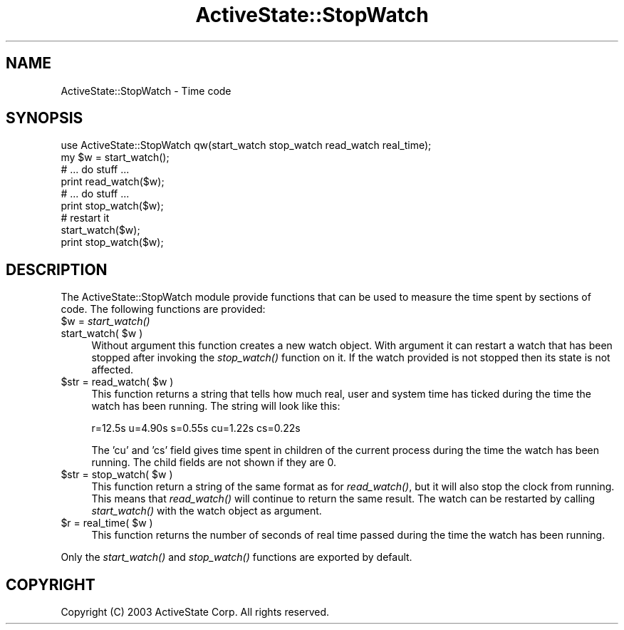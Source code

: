 .\" Automatically generated by Pod::Man 2.25 (Pod::Simple 3.20)
.\"
.\" Standard preamble:
.\" ========================================================================
.de Sp \" Vertical space (when we can't use .PP)
.if t .sp .5v
.if n .sp
..
.de Vb \" Begin verbatim text
.ft CW
.nf
.ne \\$1
..
.de Ve \" End verbatim text
.ft R
.fi
..
.\" Set up some character translations and predefined strings.  \*(-- will
.\" give an unbreakable dash, \*(PI will give pi, \*(L" will give a left
.\" double quote, and \*(R" will give a right double quote.  \*(C+ will
.\" give a nicer C++.  Capital omega is used to do unbreakable dashes and
.\" therefore won't be available.  \*(C` and \*(C' expand to `' in nroff,
.\" nothing in troff, for use with C<>.
.tr \(*W-
.ds C+ C\v'-.1v'\h'-1p'\s-2+\h'-1p'+\s0\v'.1v'\h'-1p'
.ie n \{\
.    ds -- \(*W-
.    ds PI pi
.    if (\n(.H=4u)&(1m=24u) .ds -- \(*W\h'-12u'\(*W\h'-12u'-\" diablo 10 pitch
.    if (\n(.H=4u)&(1m=20u) .ds -- \(*W\h'-12u'\(*W\h'-8u'-\"  diablo 12 pitch
.    ds L" ""
.    ds R" ""
.    ds C` ""
.    ds C' ""
'br\}
.el\{\
.    ds -- \|\(em\|
.    ds PI \(*p
.    ds L" ``
.    ds R" ''
'br\}
.\"
.\" Escape single quotes in literal strings from groff's Unicode transform.
.ie \n(.g .ds Aq \(aq
.el       .ds Aq '
.\"
.\" If the F register is turned on, we'll generate index entries on stderr for
.\" titles (.TH), headers (.SH), subsections (.SS), items (.Ip), and index
.\" entries marked with X<> in POD.  Of course, you'll have to process the
.\" output yourself in some meaningful fashion.
.ie \nF \{\
.    de IX
.    tm Index:\\$1\t\\n%\t"\\$2"
..
.    nr % 0
.    rr F
.\}
.el \{\
.    de IX
..
.\}
.\"
.\" Accent mark definitions (@(#)ms.acc 1.5 88/02/08 SMI; from UCB 4.2).
.\" Fear.  Run.  Save yourself.  No user-serviceable parts.
.    \" fudge factors for nroff and troff
.if n \{\
.    ds #H 0
.    ds #V .8m
.    ds #F .3m
.    ds #[ \f1
.    ds #] \fP
.\}
.if t \{\
.    ds #H ((1u-(\\\\n(.fu%2u))*.13m)
.    ds #V .6m
.    ds #F 0
.    ds #[ \&
.    ds #] \&
.\}
.    \" simple accents for nroff and troff
.if n \{\
.    ds ' \&
.    ds ` \&
.    ds ^ \&
.    ds , \&
.    ds ~ ~
.    ds /
.\}
.if t \{\
.    ds ' \\k:\h'-(\\n(.wu*8/10-\*(#H)'\'\h"|\\n:u"
.    ds ` \\k:\h'-(\\n(.wu*8/10-\*(#H)'\`\h'|\\n:u'
.    ds ^ \\k:\h'-(\\n(.wu*10/11-\*(#H)'^\h'|\\n:u'
.    ds , \\k:\h'-(\\n(.wu*8/10)',\h'|\\n:u'
.    ds ~ \\k:\h'-(\\n(.wu-\*(#H-.1m)'~\h'|\\n:u'
.    ds / \\k:\h'-(\\n(.wu*8/10-\*(#H)'\z\(sl\h'|\\n:u'
.\}
.    \" troff and (daisy-wheel) nroff accents
.ds : \\k:\h'-(\\n(.wu*8/10-\*(#H+.1m+\*(#F)'\v'-\*(#V'\z.\h'.2m+\*(#F'.\h'|\\n:u'\v'\*(#V'
.ds 8 \h'\*(#H'\(*b\h'-\*(#H'
.ds o \\k:\h'-(\\n(.wu+\w'\(de'u-\*(#H)/2u'\v'-.3n'\*(#[\z\(de\v'.3n'\h'|\\n:u'\*(#]
.ds d- \h'\*(#H'\(pd\h'-\w'~'u'\v'-.25m'\f2\(hy\fP\v'.25m'\h'-\*(#H'
.ds D- D\\k:\h'-\w'D'u'\v'-.11m'\z\(hy\v'.11m'\h'|\\n:u'
.ds th \*(#[\v'.3m'\s+1I\s-1\v'-.3m'\h'-(\w'I'u*2/3)'\s-1o\s+1\*(#]
.ds Th \*(#[\s+2I\s-2\h'-\w'I'u*3/5'\v'-.3m'o\v'.3m'\*(#]
.ds ae a\h'-(\w'a'u*4/10)'e
.ds Ae A\h'-(\w'A'u*4/10)'E
.    \" corrections for vroff
.if v .ds ~ \\k:\h'-(\\n(.wu*9/10-\*(#H)'\s-2\u~\d\s+2\h'|\\n:u'
.if v .ds ^ \\k:\h'-(\\n(.wu*10/11-\*(#H)'\v'-.4m'^\v'.4m'\h'|\\n:u'
.    \" for low resolution devices (crt and lpr)
.if \n(.H>23 .if \n(.V>19 \
\{\
.    ds : e
.    ds 8 ss
.    ds o a
.    ds d- d\h'-1'\(ga
.    ds D- D\h'-1'\(hy
.    ds th \o'bp'
.    ds Th \o'LP'
.    ds ae ae
.    ds Ae AE
.\}
.rm #[ #] #H #V #F C
.\" ========================================================================
.\"
.IX Title "ActiveState::StopWatch 3"
.TH ActiveState::StopWatch 3 "2005-10-21" "perl v5.16.3" "User Contributed Perl Documentation"
.\" For nroff, turn off justification.  Always turn off hyphenation; it makes
.\" way too many mistakes in technical documents.
.if n .ad l
.nh
.SH "NAME"
ActiveState::StopWatch \- Time code
.SH "SYNOPSIS"
.IX Header "SYNOPSIS"
.Vb 1
\& use ActiveState::StopWatch qw(start_watch stop_watch read_watch real_time);
\&
\& my $w = start_watch();
\& # ... do stuff ...
\& print read_watch($w);
\& # ... do stuff ...
\& print stop_watch($w);
\&
\& # restart it
\& start_watch($w);
\& print stop_watch($w);
.Ve
.SH "DESCRIPTION"
.IX Header "DESCRIPTION"
The ActiveState::StopWatch module provide functions that can be used
to measure the time spent by sections of code.  The following
functions are provided:
.ie n .IP "$w = \fIstart_watch()\fR" 4
.el .IP "\f(CW$w\fR = \fIstart_watch()\fR" 4
.IX Item "$w = start_watch()"
.PD 0
.ie n .IP "start_watch( $w )" 4
.el .IP "start_watch( \f(CW$w\fR )" 4
.IX Item "start_watch( $w )"
.PD
Without argument this function creates a new watch object.  With
argument it can restart a watch that has been stopped after invoking
the \fIstop_watch()\fR function on it.  If the watch provided is not stopped
then its state is not affected.
.ie n .IP "$str = read_watch( $w )" 4
.el .IP "\f(CW$str\fR = read_watch( \f(CW$w\fR )" 4
.IX Item "$str = read_watch( $w )"
This function returns a string that tells how much real, user and
system time has ticked during the time the watch has been running.
The string will look like this:
.Sp
.Vb 1
\&  r=12.5s u=4.90s s=0.55s cu=1.22s cs=0.22s
.Ve
.Sp
The 'cu' and 'cs' field gives time spent in children of the current
process during the time the watch has been running.  The child fields
are not shown if they are 0.
.ie n .IP "$str = stop_watch( $w )" 4
.el .IP "\f(CW$str\fR = stop_watch( \f(CW$w\fR )" 4
.IX Item "$str = stop_watch( $w )"
This function return a string of the same format as for \fIread_watch()\fR,
but it will also stop the clock from running.  This means that
\&\fIread_watch()\fR will continue to return the same result.  The watch can
be restarted by calling \fIstart_watch()\fR with the watch object as
argument.
.ie n .IP "$r = real_time( $w )" 4
.el .IP "\f(CW$r\fR = real_time( \f(CW$w\fR )" 4
.IX Item "$r = real_time( $w )"
This function returns the number of seconds of real time passed during
the time the watch has been running.
.PP
Only the \fIstart_watch()\fR and \fIstop_watch()\fR functions are exported by default.
.SH "COPYRIGHT"
.IX Header "COPYRIGHT"
Copyright (C) 2003 ActiveState Corp.  All rights reserved.
